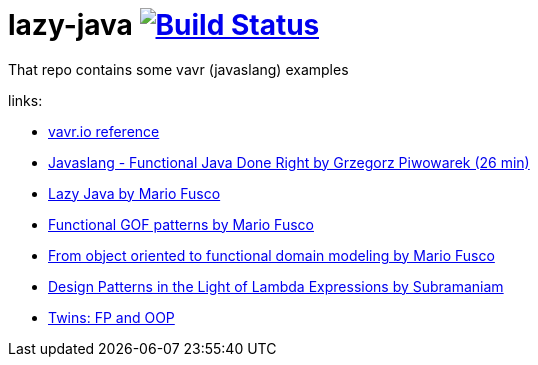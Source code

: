 = lazy-java image:https://travis-ci.org/daggerok/lazy-java.svg?branch=master["Build Status", link="https://travis-ci.org/daggerok/lazy-java"]

That repo contains some vavr (javaslang) examples

links:

- link:http://www.vavr.io/vavr-docs/#_stream[vavr.io reference]
- link:https://www.youtube.com/watch?v=gRJmpmYMHE0[Javaslang - Functional Java Done Right by Grzegorz Piwowarek (26 min)]
- link:https://www.youtube.com/watch?v=84MfG4tp30s[Lazy Java by Mario Fusco]
- link:https://www.youtube.com/watch?v=Rmer37g9AZM[Functional GOF patterns by Mario Fusco]
- link:https://www.youtube.com/watch?v=K6BmGBzIqW0[From object oriented to functional domain modeling by Mario Fusco]
- link:https://www.youtube.com/watch?v=e4MT_OguDKg[Design Patterns in the Light of Lambda Expressions by Subramaniam]
- link:https://www.youtube.com/watch?v=fnMOmgELlsw[Twins: FP and OOP]

